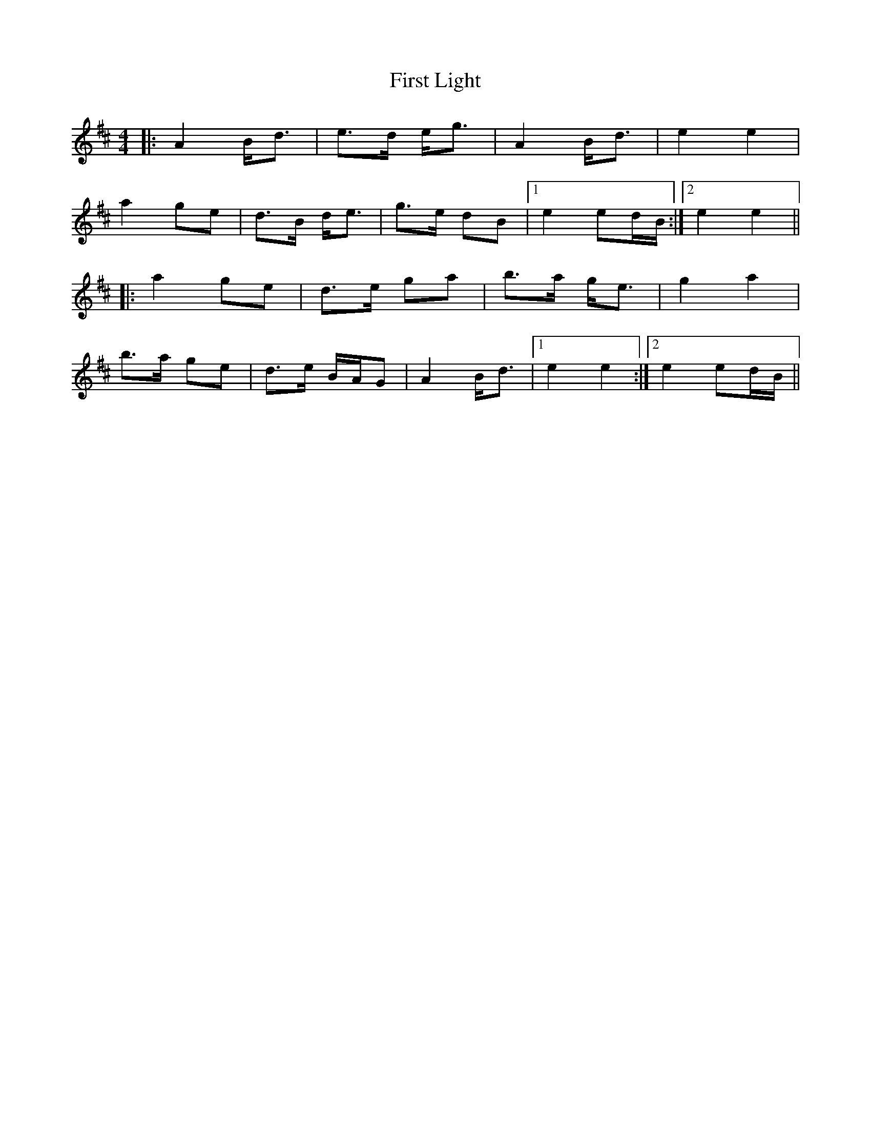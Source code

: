 X: 13141
T: First Light
R: strathspey
M: 4/4
K: Amixolydian
|:A2 B<d|e>d e<g|A2 B<d|e2 e2|
a2 ge|d>B d<e|g>e dB|1 e2 ed/B/:|2 e2 e2||
|:a2 ge|d>e ga|b>a g<e|g2 a2|
b>a ge|d>e B/A/G|A2 B<d|1 e2 e2:|2 e2 ed/B/||

